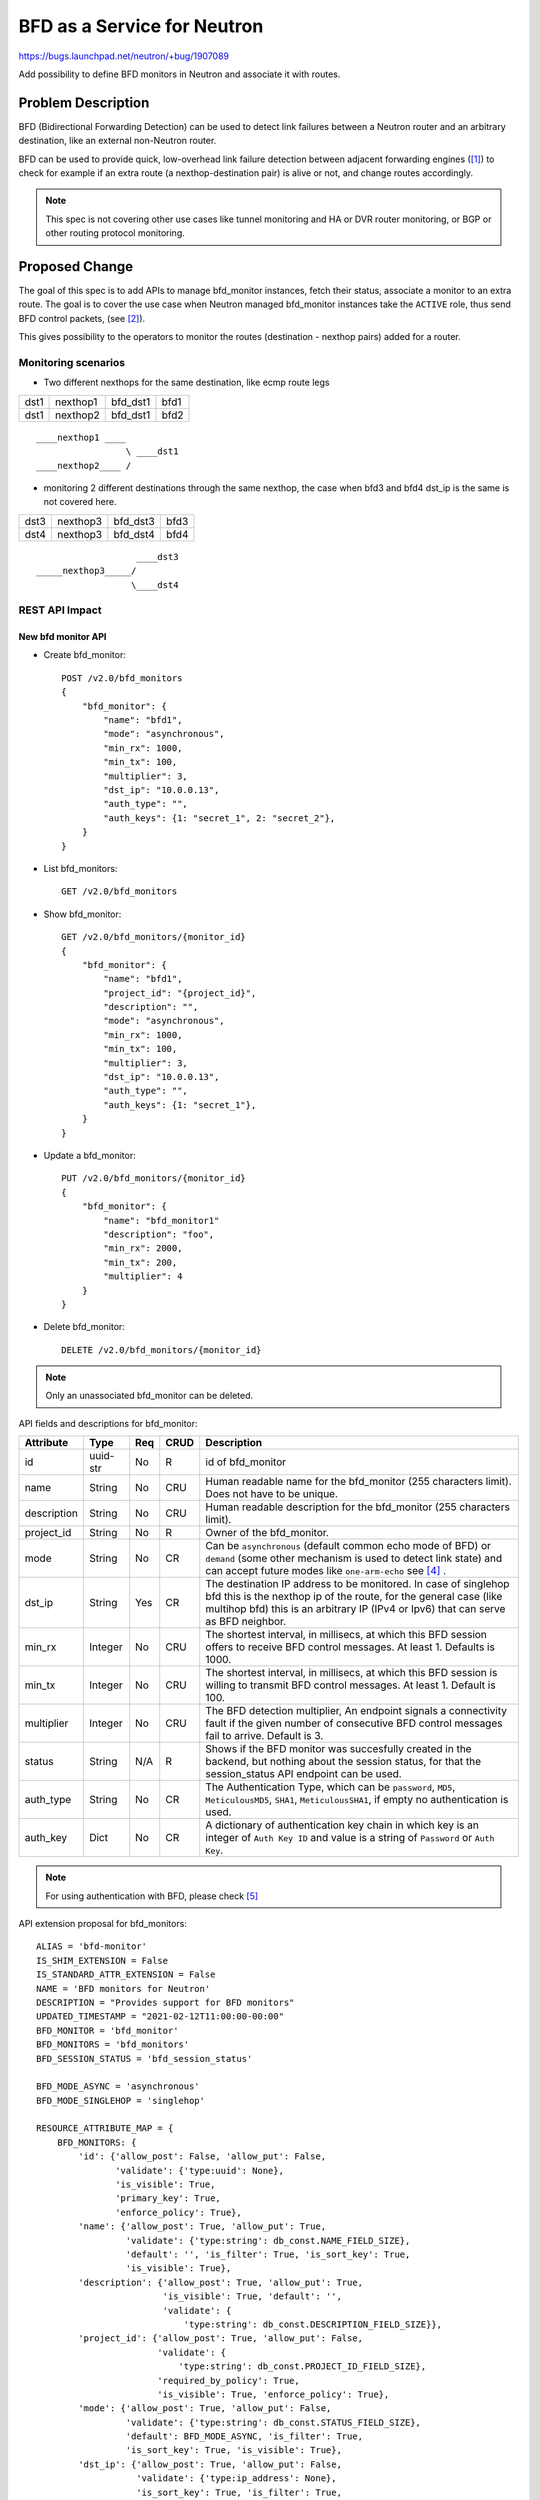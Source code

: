 ..
 This work is licensed under a Creative Commons Attribution 3.0 Unported
 License.

 http://creativecommons.org/licenses/by/3.0/legalcode

============================
BFD as a Service for Neutron
============================

https://bugs.launchpad.net/neutron/+bug/1907089

Add possibility to define BFD monitors in Neutron and associate it with routes.


Problem Description
===================

BFD (Bidirectional Forwarding Detection) can be used to detect link failures
between a Neutron router and an arbitrary destination, like an external
non-Neutron router.

BFD can be used to provide quick, low-overhead link failure detection between
adjacent forwarding engines ([1]_) to check for example if an extra route
(a nexthop-destination pair) is alive or not, and change routes accordingly.

.. note::

    This spec is not covering other use cases like tunnel monitoring and HA or
    DVR router monitoring, or BGP or other routing protocol monitoring.


Proposed Change
===============

The goal of this spec is to add APIs to manage bfd_monitor instances, fetch
their status, associate a monitor to an extra route. The goal is to cover
the use case when Neutron managed bfd_monitor instances take the ``ACTIVE``
role, thus send BFD control packets, (see [2]_).

This gives possibility to the operators to monitor the routes
(destination - nexthop pairs) added for a router.

Monitoring scenarios
--------------------

* Two different nexthops for the same destination, like ecmp route legs

+------+----------+----------+------+
| dst1 | nexthop1 | bfd_dst1 | bfd1 |
+------+----------+----------+------+
| dst1 | nexthop2 | bfd_dst1 | bfd2 |
+------+----------+----------+------+

::

         ____nexthop1 ____
                          \ ____dst1
         ____nexthop2____ /


* monitoring 2 different destinations through the same nexthop, the case
  when bfd3 and bfd4 dst_ip is the same is not covered here.

+------+----------+----------+------+
| dst3 | nexthop3 | bfd_dst3 | bfd3 |
+------+----------+----------+------+
| dst4 | nexthop3 | bfd_dst4 | bfd4 |
+------+----------+----------+------+

::

                           ____dst3
        _____nexthop3_____/
                          \____dst4


REST API Impact
---------------

New bfd monitor API
~~~~~~~~~~~~~~~~~~~

* Create bfd_monitor::

        POST /v2.0/bfd_monitors
        {
            "bfd_monitor": {
                "name": "bfd1",
                "mode": "asynchronous",
                "min_rx": 1000,
                "min_tx": 100,
                "multiplier": 3,
                "dst_ip": "10.0.0.13",
                "auth_type": "",
                "auth_keys": {1: "secret_1", 2: "secret_2"},
            }
        }

* List bfd_monitors::

        GET /v2.0/bfd_monitors

* Show bfd_monitor::

        GET /v2.0/bfd_monitors/{monitor_id}
        {
            "bfd_monitor": {
                "name": "bfd1",
                "project_id": "{project_id}",
                "description": "",
                "mode": "asynchronous",
                "min_rx": 1000,
                "min_tx": 100,
                "multiplier": 3,
                "dst_ip": "10.0.0.13",
                "auth_type": "",
                "auth_keys": {1: "secret_1"},
            }
        }

* Update a bfd_monitor::

        PUT /v2.0/bfd_monitors/{monitor_id}
        {
            "bfd_monitor": {
                "name": "bfd_monitor1"
                "description": "foo",
                "min_rx": 2000,
                "min_tx": 200,
                "multiplier": 4
            }
        }

* Delete bfd_monitor::

        DELETE /v2.0/bfd_monitors/{monitor_id}

.. Note::

   Only an unassociated bfd_monitor can be deleted.

API fields and descriptions for bfd_monitor:

+-------------------+---------+-------+------+---------------------------------------+
| Attribute         | Type    | Req   | CRUD | Description                           |
+===================+=========+=======+======+=======================================+
| id                | uuid-str| No    | R    | id of bfd_monitor                     |
+-------------------+---------+-------+------+---------------------------------------+
| name              | String  | No    | CRU  | Human readable name for the           |
|                   |         |       |      | bfd_monitor (255 characters limit).   |
|                   |         |       |      | Does not have to be unique.           |
+-------------------+---------+-------+------+---------------------------------------+
| description       | String  | No    | CRU  | Human readable description for the    |
|                   |         |       |      | bfd_monitor (255 characters limit).   |
+-------------------+---------+-------+------+---------------------------------------+
| project_id        | String  | No    | R    | Owner of the bfd_monitor.             |
+-------------------+---------+-------+------+---------------------------------------+
| mode              | String  | No    | CR   | Can be ``asynchronous`` (default      |
|                   |         |       |      | common echo mode of BFD) or           |
|                   |         |       |      | ``demand`` (some other mechanism is   |
|                   |         |       |      | used to detect link state) and can    |
|                   |         |       |      | accept future modes like              |
|                   |         |       |      | ``one-arm-echo`` see [4]_ .           |
+-------------------+---------+-------+------+---------------------------------------+
| dst_ip            | String  | Yes   | CR   | The destination IP address to be      |
|                   |         |       |      | monitored. In case of singlehop bfd   |
|                   |         |       |      | this is the nexthop ip of the route,  |
|                   |         |       |      | for the general case (like multihop   |
|                   |         |       |      | bfd) this is an arbitrary IP (IPv4 or |
|                   |         |       |      | Ipv6) that can serve as BFD neighbor. |
+-------------------+---------+-------+------+---------------------------------------+
| min_rx            | Integer | No    | CRU  | The shortest interval, in millisecs,  |
|                   |         |       |      | at which this BFD session offers to   |
|                   |         |       |      | receive BFD control messages. At      |
|                   |         |       |      | least 1. Defaults is 1000.            |
+-------------------+---------+-------+------+---------------------------------------+
| min_tx            | Integer | No    | CRU  | The shortest interval, in millisecs,  |
|                   |         |       |      | at which this BFD session is          |
|                   |         |       |      | willing to transmit BFD control       |
|                   |         |       |      | messages. At least 1. Default is 100. |
+-------------------+---------+-------+------+---------------------------------------+
| multiplier        | Integer | No    | CRU  | The BFD detection multiplier, An      |
|                   |         |       |      | endpoint signals  a connectivity      |
|                   |         |       |      | fault if the given number of          |
|                   |         |       |      | consecutive BFD control messages fail |
|                   |         |       |      | to arrive. Default is 3.              |
+-------------------+---------+-------+------+---------------------------------------+
| status            | String  | N/A   | R    | Shows if the BFD monitor was          |
|                   |         |       |      | succesfully created in the backend,   |
|                   |         |       |      | but nothing about the session status, |
|                   |         |       |      | for that the session_status API       |
|                   |         |       |      | endpoint can be used.                 |
+-------------------+---------+-------+------+---------------------------------------+
| auth_type         | String  | No    | CR   | The Authentication Type, which can be |
|                   |         |       |      | ``password``, ``MD5``,                |
|                   |         |       |      | ``MeticulousMD5``, ``SHA1``,          |
|                   |         |       |      | ``MeticulousSHA1``, if empty no       |
|                   |         |       |      | authentication is used.               |
+-------------------+---------+-------+------+---------------------------------------+
| auth_key          | Dict    | No    | CR   | A dictionary of authentication key    |
|                   |         |       |      | chain in which key is an integer of   |
|                   |         |       |      | ``Auth Key ID`` and value is a string |
|                   |         |       |      | of ``Password`` or ``Auth Key``.      |
+-------------------+---------+-------+------+---------------------------------------+

.. Note::

    For using authentication with BFD, please check [5]_

API extension proposal for bfd_monitors:

::

    ALIAS = 'bfd-monitor'
    IS_SHIM_EXTENSION = False
    IS_STANDARD_ATTR_EXTENSION = False
    NAME = 'BFD monitors for Neutron'
    DESCRIPTION = "Provides support for BFD monitors"
    UPDATED_TIMESTAMP = "2021-02-12T11:00:00-00:00"
    BFD_MONITOR = 'bfd_monitor'
    BFD_MONITORS = 'bfd_monitors'
    BFD_SESSION_STATUS = 'bfd_session_status'

    BFD_MODE_ASYNC = 'asynchronous'
    BFD_MODE_SINGLEHOP = 'singlehop'

    RESOURCE_ATTRIBUTE_MAP = {
        BFD_MONITORS: {
            'id': {'allow_post': False, 'allow_put': False,
                   'validate': {'type:uuid': None},
                   'is_visible': True,
                   'primary_key': True,
                   'enforce_policy': True},
            'name': {'allow_post': True, 'allow_put': True,
                     'validate': {'type:string': db_const.NAME_FIELD_SIZE},
                     'default': '', 'is_filter': True, 'is_sort_key': True,
                     'is_visible': True},
            'description': {'allow_post': True, 'allow_put': True,
                            'is_visible': True, 'default': '',
                            'validate': {
                                'type:string': db_const.DESCRIPTION_FIELD_SIZE}},
            'project_id': {'allow_post': True, 'allow_put': False,
                           'validate': {
                               'type:string': db_const.PROJECT_ID_FIELD_SIZE},
                           'required_by_policy': True,
                           'is_visible': True, 'enforce_policy': True},
            'mode': {'allow_post': True, 'allow_put': False,
                     'validate': {'type:string': db_const.STATUS_FIELD_SIZE},
                     'default': BFD_MODE_ASYNC, 'is_filter': True,
                     'is_sort_key': True, 'is_visible': True},
            'dst_ip': {'allow_post': True, 'allow_put': False,
                       'validate': {'type:ip_address': None},
                       'is_sort_key': True, 'is_filter': True,
                       'is_visible': True, 'default': None,
                       'enforce_policy': True},
            'min_rx': {'allow_post': True, 'allow_put': True,
                       'validate': {'type:non_negative': None},
                       'convert_to': converters.convert_to_int,
                       'default': 1000,
                       'is_visible': True, 'enforce_policy': True},
            'min_tx': {'allow_post': True, 'allow_put': True,
                       'validate': {'type:non_negative': None},
                       'convert_to': converters.convert_to_int,
                       'default': 100,
                       'is_visible': True, 'enforce_policy': True},
            'multiplier': {'allow_post': True, 'allow_put': True,
                           'validate': {'type:non_negative': None},
                           'convert_to': converters.convert_to_int,
                           'default': 3,
                           'is_visible': True, 'enforce_policy': True},
            'status': {'allow_post': False, 'allow_put': False,
                       'is_filter': True, 'is_sort_key': True,
                       'is_visible': True},
            'auth_type': {'allow_post': True, 'allow_put': False,
                          'validate': {'type:string_or_none':
                                       db_const.NAME_FIELD_SIZE},
                          'default': constants.ATTR_NOT_SPECIFIED,
                          'is_visible': True},
            'auth_key': {'allow_post': True, 'allow_put': False,
                         'validate': {'type:dict_or_none': None},
                         'default': constants.ATTR_NOT_SPECIFIED,
                         'is_visible': True},
        },
    }
    SUB_RESOURCE_ATTRIBUTE_MAP = {}
    ACTION_MAP = {
        BFD_MONITOR: {
            'bfd_session_status': 'GET',
            'bfd_monitor_associations': 'GET',
        }
    }
    ACTION_STATUS = {}
    REQUIRED_EXTENSIONS = [l3.ALIAS]
    OPTIONAL_EXTENSIONS = []

* Show bfd session status (For details see rfc5880, State Variables section)::

        GET /v2.0/bfd_monitors/{monitor_id}/session_status
        {
            "bfd_session_status": {
                "remotes": [{
                    "type": "extra_route",
                    "router": {router_id},
                    "extra_route": {
                        "destination": "10.0.3.0/24",
                        "nexthop": "10.0.0.1"
                    },
                    "src_ip": "169.254.112.144",
                    "status": {
                        "SessionState": "Up",
                        "RemoteSessionState": "Up",
                        "LocalDiagnostic": "",
                        "RemoteDiagnostic": "",
                        "LocalDiscriminator": "",
                        "RemoteDiscriminator": "",
                        "Forwarding": "",
                    }
                },
                {
                    "type": "extra_route",
                    ...
                }]
            }
        }

* Show bfd_monitor associations::

       GET /v2.0/bfd_monitors/{monitor_id}/bfd_monitor_associations
       {
            "bfd_monitor_associations": {
                "remotes": [{
                    "type": "extra_route",
                    "router": {router_id},
                    "extra_route": {
                        "destination": "10.0.3.0/24",
                        "nexthop": "10.0.0.1"
                    },
                    "src_ip": "169.254.112.144",
                },
                {
                    "type": "extra_route",
                    ...
                }]
            }
       }


.. note::

    The current proposal is only for "type": "extra_route", so the
    extra_route's details (nexthop, destination as of now) will appear.

.. note::

    One bfd_monitor instance can be associated to several extra_routes.

.. note::

    ``src_ip`` is the IP address used as source for transmitted BFD packets.
    A read only field that practically shows the IP set on the interface,
    like on qg-xyz. This can be set on the remote end.

Short description of the status fields:

+--------------------+-----------------------------------------------------+
| Attribute          | Description                                         |
+====================+=====================================================+
| SessionState       | The state of the BFD session, it can be             |
|                    | ``admin_down``, ``down``, ``init``,  or ``up``.     |
+--------------------+-----------------------------------------------------+
| RemoteSessionState | The state of the remote endpoint's BFD session, it  |
|                    | can be ``admin_down``, ``down``, ``init``,  or      |
|                    | ``up``.                                             |
+--------------------+-----------------------------------------------------+
| LocalDiagnostic    | A diagnostic code specifying the local system's     |
|                    | reason for the last change in session state. The    |
|                    | error messages are defined  in section 4.1 of the   |
|                    | RFC 5880 (see [3]_).                                |
+--------------------+-----------------------------------------------------+
| RemoteDiagnostic   | A diagnostic code specifying the remote system's    |
|                    | reason for  the last  change in session state. The  |
|                    | error messages are defined  in section 4.1 of the   |
|                    | RFC 5880 (see [3]_).                                |
+--------------------+-----------------------------------------------------+
| LocalDiscriminator | The local discriminator for this BFD session, used  |
|                    | to uniquely identify it.                            |
+--------------------+-----------------------------------------------------+
| RemoteDiscriminator| The remote discriminator for this BFD session. This |
|                    | is the discriminator chosen by the remote system.   |
+--------------------+-----------------------------------------------------+
| Forwarding         | Reports whether the BFD session believes this       |
|                    | Interface  may  be used  to forward traffic. It can |
|                    | be ``true`` or ``false``.                           |
+--------------------+-----------------------------------------------------+

.. note::

   The above fields are optional, so based on the backend not all will be
   filled, and in worst case a cumulative ``Forwarding`` result will only
   present.

Changes to Router extra routes API
~~~~~~~~~~~~~~~~~~~~~~~~~~~~~~~~~~

* Changes to Add extra routes to router or Update router API::

        PUT /v2.0/routers/{router_id}
        {
            "router": {
                "routes": [
                    {
                        "destination": "179.24.1.0/24",
                        "nexthop": "172.24.3.99"
                        "bfd_monitor": {bfd_monitor_uuid}
                    },
                ]
            }
        }

        PUT /v2.0/routers/{router_id}/add_extraroutes
        {
            "router" : {
                "routes" : [
                   { "destination" : "10.0.3.0/24", "nexthop" : "10.0.0.13", "bfd_monitor": {bfd_monitor_uuid} },
                   { "destination" : "10.0.4.0/24", "nexthop" : "10.0.0.14" }
                ]
            }
        }

* Get routes status::

        GET /v2.0/routers/{router_id}/routes_status
        {
            "router": {
                "routes": [
                    { "destination" : "10.0.3.0/24",
                      "nexthop" : "10.0.0.13",
                      "status": "UP",
                      "bfd_monitor": {bfd_monitor_uuid}
                    },
                ]
            }
        }

API extension proposal for allowing bfd_monitor association to extra_routes:

::

    ALIAS = 'bfd-for-extraroutes'
    IS_SHIM_EXTENSION = False
    IS_STANDARD_ATTR_EXTENSION = False
    NAME = 'BFD monitors for extraroutes'
    DESCRIPTION = ('Provides the possibility to associate a bfd_monitor to'
                   'extra_routes')
    UPDATED_TIMESTAMP = '2021-01-29T00:00:00+00:00'
    RESOURCE_NAME = l3.ROUTER
    COLLECTION_NAME = l3.ROUTERS
    ROUTES = 'routes'
    RESOURCE_ATTRIBUTE_MAP = {
        COLLECTION_NAME: {
            ROUTES: {
                'allow_post': False, 'allow_put': True,
                'validate': {'type:hostroutes': ['destination', 'nexthop',
                                                 'bfd_monitor_id']},
                'convert_to': converters.convert_none_to_empty_list,
                'is_visible': True,
                'default': constants.ATTR_NOT_SPECIFIED},
        }
    }
    SUB_RESOURCE_ATTRIBUTE_MAP = None
    ACTION_MAP = {}
    REQUIRED_EXTENSIONS = [l3.ALIAS, extraroute.ALIAS]
    OPTIONAL_EXTENSIONS = []
    ACTION_STATUS = {}

.. note::

    [6]_ proposes the change of the ``hostroutes`` validator to accept a list
    of possible fields to validate, like: ``destination``, ``nexthop`` and
    ``bfd_monitor_id``.

BFD itself and fetching bfd_monitor session status information can be quite
resource intensive operation (the information must be fetched from the
backend), so new API endpoint is proposed to fetch the status of monitoring
to not overload or affect ordinary router API operations.

The routes_status API endpoint gives feedback to the user if the monitored
link is up.

If the bfd_monitor's session_status is DOWN (BFD detects the given link dead)
the given route should be removed in the backend (on the command line: ip r
delete....), and set back if the monitor is UP again.

The bfd_monitor instance in the backend is created when the bfd_monitor is
associated with any routes, the ``status`` of the bfd_monitor is set to
``ACTIVE`` from ``DOWN``. The bfd_monitor's ``status`` set to ``DOWN`` when
the extra route updated and bfd_monitor value is set to empty, so the
bfd_monitor is deleted in the backend.

As a bfd_monitor can be associated to many routes, if it is associated to
at least one route and the creation in the backend is successful the
``status`` field of the bfd_monitor is ``ACTIVE``, and it will change to
``DOWN`` when the last route association is deleted (the bfd_monitor is
deleted from the last extra_route).

Backend
~~~~~~~

OVS can handle BFD on an interface and check the status of it.
The problem with it is that ovs can have 1 BFD session per port, and
to manage it ovsdb is the simplest way, but as LIU Yulong stated in [7]_
touching ovsdb from l3-agent can be weird.

A working solution with OVS is to create a BFD bridge, like br-bfd, and
add veth ports to it, and enable BFD on those interfaces.

::

          --------
         | br-int |
          --------
            | veth-xy-br-int
            |
            | veth-xy
          --------
         | br-bfd |
          --------

Another possibility is to use os-ken, but during my experiments the BFD
implementation in os-ken is not mature enough, and it needs ovsdb connection
anyway, so I do not suggest os-ken to be used for BFD.

Data Model Impact
-----------------

New table is created for bfd_monitors, routers table is changed to make it
possible to associate a bfd_monitor to an extra route (a ``nexthop`` -
``destination`` pair).

Security Impact
---------------

None


Performance Impact
------------------

BFD and fetching bfd_monitor status information can be quite resource intensive
operation as it can be fetched from the backend, it must be carefully
documented.


Implementation
==============

Assignee(s)
-----------

Primary assignee:
  Lajos Katona <katonalala@gmail.com> (IRC: lajoskatona)

Work Items
----------

* REST API update.

* DB schema update.

* L3 agent update to handle BFD:

  * RPC change to send BFD data to l3 agent.

  * RPC change to fetch BFD status information from l3 agent.

* CLI update.

* Documentation.

* Tests and CI related changes.

Testing
=======

* Unit Test
* Functional test
* API test

Perhaps this is something that can be easily tested end-to-end with fullstack
tests. Need more investigation.


Documentation Impact
====================

User Documentation
------------------

New API and changes to legacy APIs like routers must be documented.


References
==========

.. [1] https://tools.ietf.org/html/rfc5880
.. [2] https://tools.ietf.org/html/rfc5880#section-6.1
.. [3] https://tools.ietf.org/html/rfc5880#section-6.8.1
.. [4] https://tools.ietf.org/html/draft-wang-bfd-one-arm-use-case-00
.. [5] https://tools.ietf.org/html/rfc5880#section-6.7
.. [6] https://review.opendev.org/c/openstack/neutron-lib/+/778859
.. [7] https://review.opendev.org/c/openstack/neutron-specs/+/767337/7/specs/wallaby/bfd_support.rst#377
